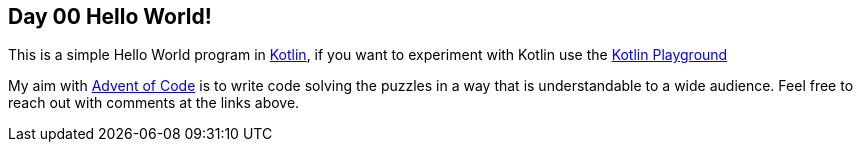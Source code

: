 == Day 00 Hello World! ==

This is a simple Hello World program in https://kotlinlang.org[Kotlin], if you want to experiment with Kotlin use the https://play.kotlinlang.org[Kotlin Playground]

My aim with https://adventofcode.com/2021[Advent of Code] is to write code solving the puzzles in a way that is understandable to a wide audience.
Feel free to reach out with comments at the links above.
